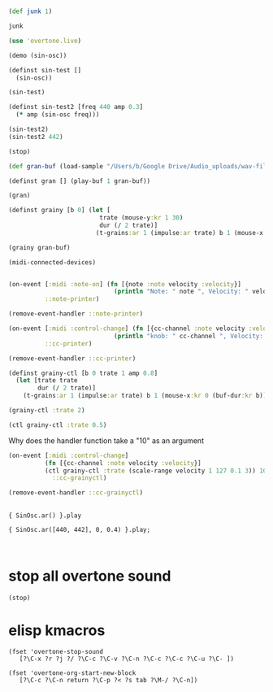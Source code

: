 * 
** 
#+BEGIN_SRC clojure
(def junk 1)
#+END_SRC

#+RESULTS:
: #'user/junk

#+BEGIN_SRC clojure
junk
#+END_SRC

#+RESULTS:
: 1

#+BEGIN_SRC clojure
(use 'overtone.live)
#+END_SRC

#+BEGIN_SRC clojure
(demo (sin-osc))
#+END_SRC

#+RESULTS:
: #<synth-node[loading]: user/audition-synth 33>

#+BEGIN_SRC clojure
  (definst sin-test []
    (sin-osc))
#+END_SRC

#+RESULTS:
: #<instrument: sin-test>

#+BEGIN_SRC clojure
(sin-test)
#+END_SRC

#+RESULTS:
: #<synth-node[loading]: user/sin-test 38>

#+BEGIN_SRC clojure
  (definst sin-test2 [freq 440 amp 0.3] 
    (* amp (sin-osc freq)))
#+END_SRC

#+RESULTS:
: #<instrument: sin-test2>

#+BEGIN_SRC clojure
(sin-test2)
(sin-test2 442)

#+END_SRC

#+RESULTS:
: #<synth-node[loading]: user/sin-test2 40>#<synth-node[loading]: user/sin-test2 41>

#+BEGIN_SRC clojure
(stop)
#+END_SRC

#+RESULTS:
: nil

#+BEGIN_SRC clojure
(def gran-buf (load-sample "/Users/b/Google Drive/Audio_uploads/wav-file-uploads/goldberg-slow-mono.wav"))
#+END_SRC

#+RESULTS:
: #'user/gran-buf

#+BEGIN_SRC clojure
(definst gran [] (play-buf 1 gran-buf))
#+END_SRC

#+RESULTS:
: #<instrument: gran>

#+BEGIN_SRC clojure
(gran)
#+END_SRC

#+RESULTS:
: #<synth-node[loading]: user/gran 47>

#+BEGIN_SRC clojure
(definst grainy [b 0] (let [
                         trate (mouse-y:kr 1 30)
                         dur (/ 2 trate)]
                        (t-grains:ar 1 (impulse:ar trate) b 1 (mouse-x:kr 0 (buf-dur:kr b)) dur 0 0.8 2)))

#+END_SRC

#+RESULTS:
: #<instrument: grainy>

#+BEGIN_SRC clojure
(grainy gran-buf)
#+END_SRC

#+RESULTS:
: #<synth-node[loading]: user/grainy 70>

#+BEGIN_SRC clojure
(midi-connected-devices)
#+END_SRC

#+RESULTS:
: '((:description "Axiom A.I.R. Mini32 MIDI"  :vendor "M-Audio"  :sinks 0  :sources 2147483647  :name "MIDI"  :overtone.studio.midi/full-device-key (:midi-device "M-Audio" "MIDI" "Axiom A.I.R. Mini32 MIDI" 0)  :info #object(com.sun.media.sound.MidiInDeviceProvider$MidiInDeviceInfo 0x5e14f7aa "MIDI")  :overtone.studio.midi/dev-num 0  :device #object(com.sun.media.sound.MidiInDevice 0x25c8c9e "com.sun.media.sound.MidiInDevice@25c8c9e")  :version "Unknown version") (:description "Axiom A.I.R. Mini32 HyperControl"  :vendor "M-Audio"  :sinks 0  :sources 2147483647  :name "HyperControl"  :overtone.studio.midi/full-device-key (:midi-device "M-Audio" "HyperControl" "Axiom A.I.R. Mini32 HyperControl" 0)  :info #object(com.sun.media.sound.MidiInDeviceProvider$MidiInDeviceInfo 0x2d8e37a4 "HyperControl")  :overtone.studio.midi/dev-num 0  :device #object(com.sun.media.sound.MidiInDevice 0x6e752bd2 "com.sun.media.sound.MidiInDevice@6e752bd2")  :version "Unknown version"))

#+BEGIN_SRC clojure

(on-event [:midi :note-on] (fn [{note :note velocity :velocity}]
                             (println "Note: " note ", Velocity: " velocity))
          ::note-printer)

#+END_SRC

#+RESULTS:
: :added-async-handler

#+BEGIN_SRC clojure :session *cider-repl post_tonal_overtone*
(remove-event-handler ::note-printer)
#+END_SRC

#+RESULTS:
: :handler-removed

#+BEGIN_SRC clojure :session *cider-repl post_tonal_overtone*
(on-event [:midi :control-change] (fn [{cc-channel :note velocity :velocity}]
                             (println "knob: " cc-channel ", Velocity: " velocity))
          ::cc-printer)
#+END_SRC

#+RESULTS:
: :added-async-handler

#+BEGIN_SRC clojure :session *cider-repl post_tonal_overtone*
(remove-event-handler ::cc-printer)
#+END_SRC

#+RESULTS:
: :handler-removed

#+BEGIN_SRC clojure
  (definst grainy-ctl [b 0 trate 1 amp 0.8]
    (let [trate trate
          dur (/ 2 trate)]
      (t-grains:ar 1 (impulse:ar trate) b 1 (mouse-x:kr 0 (buf-dur:kr b)) dur 0 amp 2)))

#+END_SRC

#+RESULTS:
: #<instrument: grainy-ctl>



#+BEGIN_SRC clojure
(grainy-ctl :trate 2)
#+END_SRC

#+RESULTS:
: #<synth-node[loading]: user/grainy-ctl 74>


#+BEGIN_SRC clojure
(ctl grainy-ctl :trate 0.5)
#+END_SRC

#+RESULTS:
: #overtone.studio.inst.Inst{:name "grainy-ctl", :params ({:name "b", :default 0.0, :rate :kr, :value #atom[0.0 0x5287835f]} {:name "trate", :default 1.0, :rate :kr, :value #atom[1.0 0x13f6ae39]}), :args ("b" "trate"), :sdef {:name "user/grainy-ctl", :constants [0.0 2.0 1.0 19.0 0.2 0.8], :params (0.0 1.0), :pnames ({:name "b", :index 0} {:name "trate", :index 1}), :ugens ({:args nil, :special 0, :name "Control", :rate 1, :inputs (), :rate-name :kr, :n-outputs 2, :id 319, :outputs ({:rate 1} {:rate 1}), :n-inputs 0} #<sc-ugen: binary-op-u-gen:kr [1]> #<sc-ugen: buf-dur:kr [1]> #<sc-ugen: mouse-x:kr [2]> #<sc-ugen: impulse:ar [1]> #<sc-ugen: t-grains:ar [8]> #<sc-ugen: out:ar [9]>)}, :group #<synth-group[live]: Inst grainy-ctl Container 52>, :instance-group #<synth-group[live]: Inst grainy-ctl 53>, :fx-group #<synth-group[live]: Inst grainy-ctl FX 54>, :mixer #<synth-node[live]: overtone.stu547/mono-inst-mixer 55>, :bus #<audio-bus: No Name, mono, id 19>, :fx-chain [], :volume #atom[1.0 0x2a958210], :pan #atom[0.0 0x44e66166], :n-chans 1}

Why does the handler function take a "10" as an argument
#+BEGIN_SRC clojure
  (on-event [:midi :control-change]
            (fn [{cc-channel :note velocity :velocity}]
            (ctl grainy-ctl :trate (scale-range velocity 1 127 0.1 3)) 10)
              ::cc-grainyctl)
#+END_SRC

#+RESULTS:
: :added-async-handler

#+BEGIN_SRC clojure
(remove-event-handler ::cc-grainyctl)
#+END_SRC

#+RESULTS:
: :handler-removed


** 
#+BEGIN_SRC sclang
  { SinOsc.ar() }.play
#+END_SRC

#+BEGIN_SRC sclang
  { SinOsc.ar([440, 442], 0, 0.4) }.play;
#+END_SRC

#+BEGIN_SRC 

#+END_SRC
* stop all overtone sound
:PROPERTIES:
:ID:       9A833656-B947-48F7-8118-E522F04F2860
:END:

#+BEGIN_SRC clojure
(stop)
#+END_SRC

#+RESULTS:
: nil
* elisp kmacros
#+BEGIN_SRC elisp
(fset 'overtone-stop-sound
   [?\C-x ?r ?j ?/ ?\C-c ?\C-v ?\C-n ?\C-c ?\C-c ?\C-u ?\C- ])

(fset 'overtone-org-start-new-block
   [?\C-c ?\C-n return ?\C-p ?< ?s tab ?\M-/ ?\C-n])

#+END_SRC
